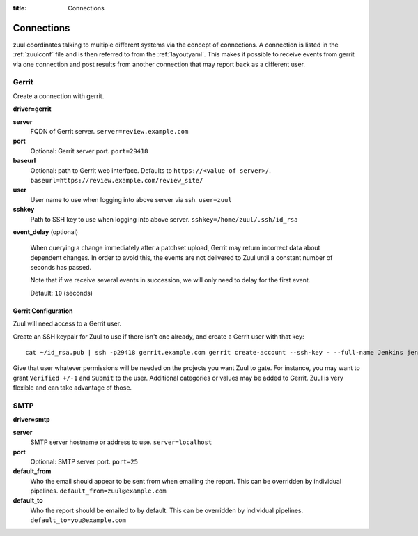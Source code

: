 :title: Connections

.. _connections:

Connections
===========

zuul coordinates talking to multiple different systems via the concept
of connections. A connection is listed in the :ref:`zuulconf` file and is
then referred to from the :ref:`layoutyaml`. This makes it possible to
receive events from gerrit via one connection and post results from another
connection that may report back as a different user.

Gerrit
------

Create a connection with gerrit.

**driver=gerrit**

**server**
  FQDN of Gerrit server.
  ``server=review.example.com``

**port**
  Optional: Gerrit server port.
  ``port=29418``

**baseurl**
  Optional: path to Gerrit web interface. Defaults to ``https://<value
  of server>/``. ``baseurl=https://review.example.com/review_site/``

**user**
  User name to use when logging into above server via ssh.
  ``user=zuul``

**sshkey**
  Path to SSH key to use when logging into above server.
  ``sshkey=/home/zuul/.ssh/id_rsa``

**event_delay** (optional)

  When querying a change immediately after a patchset upload, Gerrit may
  return incorrect data about dependent changes. In order to avoid this,
  the events are not delivered to Zuul until a constant number of
  seconds has passed.

  Note that if we receive several events in succession, we will only
  need to delay for the first event.

  Default: ``10`` (seconds)


Gerrit Configuration
~~~~~~~~~~~~~~~~~~~~

Zuul will need access to a Gerrit user.

Create an SSH keypair for Zuul to use if there isn't one already, and
create a Gerrit user with that key::

  cat ~/id_rsa.pub | ssh -p29418 gerrit.example.com gerrit create-account --ssh-key - --full-name Jenkins jenkins

Give that user whatever permissions will be needed on the projects you
want Zuul to gate.  For instance, you may want to grant ``Verified
+/-1`` and ``Submit`` to the user.  Additional categories or values may
be added to Gerrit.  Zuul is very flexible and can take advantage of
those.

SMTP
----

**driver=smtp**

**server**
  SMTP server hostname or address to use.
  ``server=localhost``

**port**
  Optional: SMTP server port.
  ``port=25``

**default_from**
  Who the email should appear to be sent from when emailing the report.
  This can be overridden by individual pipelines.
  ``default_from=zuul@example.com``

**default_to**
  Who the report should be emailed to by default.
  This can be overridden by individual pipelines.
  ``default_to=you@example.com``
